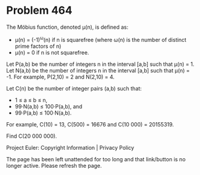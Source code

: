 *   Problem 464

   The Möbius function, denoted μ(n), is defined as:

     * μ(n) = (-1)^ω(n) if n is squarefree (where ω(n) is the number of
       distinct prime factors of n)
     * μ(n) = 0 if n is not squarefree.

   Let P(a,b) be the number of integers n in the interval [a,b] such that
   μ(n) = 1.
   Let N(a,b) be the number of integers n in the interval [a,b] such that
   μ(n) = -1.
   For example, P(2,10) = 2 and N(2,10) = 4.

   Let C(n) be the number of integer pairs (a,b) such that:

     * 1 ≤ a ≤ b ≤ n,
     * 99·N(a,b) ≤ 100·P(a,b), and
     * 99·P(a,b) ≤ 100·N(a,b).

   For example, C(10) = 13, C(500) = 16676 and C(10 000) = 20155319.

   Find C(20 000 000).

   Project Euler: Copyright Information | Privacy Policy

   The page has been left unattended for too long and that link/button is no
   longer active. Please refresh the page.
